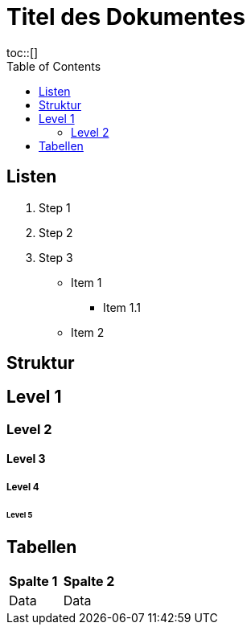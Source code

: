 = Titel des Dokumentes
:toc:
toc::[]

== Listen

. Step 1
. Step 2
. Step 3

* Item 1
** Item 1.1
* Item 2

== Struktur

== Level 1
=== Level 2
==== Level 3
===== Level 4
====== Level 5

== Tabellen
|===
| *Spalte 1* | *Spalte 2* |
| Data | Data |
|===
